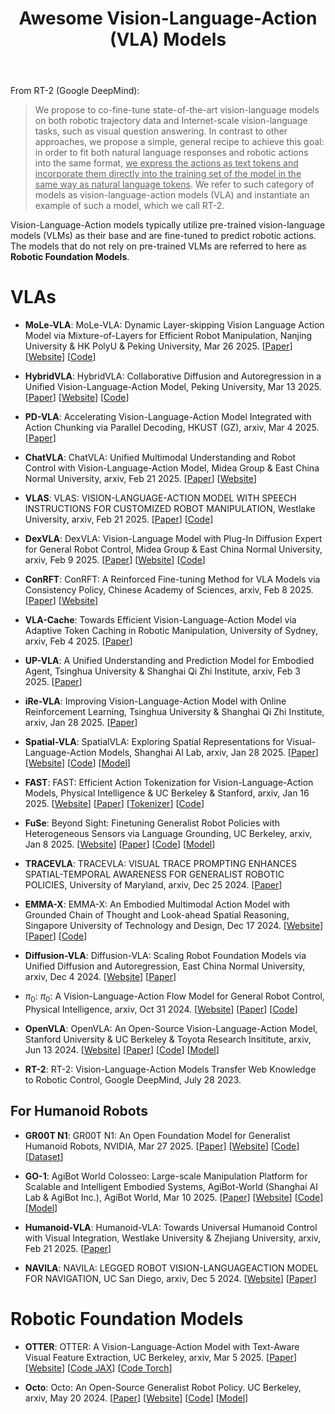#+title: Awesome Vision-Language-Action (VLA) Models
#+latex_header: usepackage{arev}


From RT-2 (Google DeepMind):

#+begin_quote
We propose to co-fine-tune state-of-the-art vision-language models on both robotic trajectory data and Internet-scale vision-language tasks, such as visual question answering. In contrast to other approaches, we propose a simple, general recipe to achieve this goal: in order to fit both natural language responses and robotic actions into the same format, _we express the actions as text tokens and incorporate them directly into the training set of the model in the same way as natural language tokens_. We refer to  such category of models as vision-language-action models (VLA) and instantiate an example of such a model, which we call RT-2.
#+end_quote

Vision-Language-Action models typically utilize pre-trained vision-language models (VLMs) as their base and are fine-tuned to predict robotic actions. The models that do not rely on pre-trained VLMs are referred to here as *Robotic Foundation Models*.

* VLAs

- *MoLe-VLA*: MoLe-VLA: Dynamic Layer-skipping Vision Language Action Model via  Mixture-of-Layers for Efficient Robot Manipulation, Nanjing University & HK PolyU & Peking University, Mar 26 2025. [[[http://arxiv.org/abs/2503.20384][Paper]]] [[[https://sites.google.com/view/mole-vla][Website]]] [[[https://github.com/RoyZry98/MoLe-VLA-Pytorch/][Code]]]

- *HybridVLA*: HybridVLA: Collaborative Diffusion and Autoregression in  a Unified Vision-Language-Action Model, Peking University, Mar 13 2025. [[[http://arxiv.org/abs/2503.10631][Paper]]] [[[https://hybrid-vla.github.io][Website]]] [[[https://github.com/PKU-HMI-Lab/Hybrid-VLA][Code]]]

- *PD-VLA*: Accelerating Vision-Language-Action Model Integrated with Action  Chunking via Parallel Decoding, HKUST (GZ), arxiv, Mar 4 2025. [[[http://arxiv.org/abs/2503.02310][Paper]]]

- *ChatVLA*: ChatVLA: Unified Multimodal Understanding and Robot Control  with Vision-Language-Action Model, Midea Group & East China Normal University, arxiv, Feb 21 2025. [[[http://arxiv.org/abs/2502.14420][Paper]]] [[[https://chatvla.github.io/][Website]]]

- *VLAS*: VLAS: VISION-LANGUAGE-ACTION MODEL WITH  SPEECH INSTRUCTIONS FOR CUSTOMIZED ROBOT  MANIPULATION, Westlake University, arxiv, Feb 21 2025. [[[http://arxiv.org/abs/2502.13508][Paper]]] [[[https://github.com/whichwhichgone/VLAS][Code]]]

- *DexVLA*: DexVLA: Vision-Language Model with Plug-In Diffusion Expert for General Robot Control, Midea Group & East China Normal University, arxiv, Feb 9 2025. [[[http://arxiv.org/abs/2502.05855][Paper]]] [[[https://dex-vla.github.io/][Website]]] [[[https://github.com/lesjie-wen/dexvla][Code]]]

- *ConRFT*: ConRFT: A Reinforced Fine-tuning Method for  VLA Models via Consistency Policy, Chinese Academy of Sciences, arxiv, Feb 8 2025. [[[http://arxiv.org/abs/2502.05450][Paper]]] [[[https://cccedric.github.io/conrft/][Website]]]

- *VLA-Cache*: Towards Efficient Vision-Language-Action Model via Adaptive  Token Caching in Robotic Manipulation, University of Sydney, arxiv, Feb 4 2025. [[[http://arxiv.org/abs/2502.02175][Paper]]]

- *UP-VLA*: A Unified Understanding and Prediction Model for Embodied Agent, Tsinghua University & Shanghai Qi Zhi Institute, arxiv, Feb 3 2025. [[[http://arxiv.org/abs/2501.18867][Paper]]]

- *iRe-VLA*: Improving Vision-Language-Action Model with  Online Reinforcement Learning, Tsinghua University & Shanghai Qi Zhi Institute, arxiv, Jan 28 2025. [[[http://arxiv.org/abs/2501.16664][Paper]]]

- *Spatial-VLA*: SpatialVLA: Exploring Spatial Representations for  Visual-Language-Action Models, Shanghai AI Lab, arxiv, Jan 28 2025. [[[https://arxiv.org/abs/2501.15830][Paper]]] [[[https://spatialvla.github.io][Website]]] [[[https://github.com/SpatialVLA/SpatialVLA][Code]]] [[[https://huggingface.co/collections/IPEC-COMMUNITY/foundation-vision-language-action-model-6795eb96a9c661f90236acbb][Model]]]

- *FAST*: FAST: Efficient Action Tokenization for  Vision-Language-Action Models, Physical Intelligence & UC Berkeley & Stanford, arxiv, Jan 16 2025. [[[https://pi.website/research/fast][Website]]] [[[http://arxiv.org/abs/2501.09747][Paper]]] [[[https://huggingface.co/physical-intelligence/fast][Tokenizer]]] [[[https://github.com/Physical-Intelligence/openpi][Code]]]

- *FuSe*: Beyond Sight: Finetuning Generalist Robot Policies with  Heterogeneous Sensors via Language Grounding, UC Berkeley, arxiv, Jan 8 2025. [[[https://fuse-model.github.io/][Website]]] [[[http://arxiv.org/abs/2501.04693][Paper]]] [[[https://github.com/fuse-model/FuSe][Code]]] [[[https://huggingface.co/datasets/oier-mees/FuSe][Model]]]

- *TRACEVLA*: TRACEVLA: VISUAL TRACE PROMPTING ENHANCES  SPATIAL-TEMPORAL AWARENESS FOR GENERALIST  ROBOTIC POLICIES, University of Maryland, arxiv, Dec 25 2024. [[[http://arxiv.org/abs/2412.10345][Paper]]]

- *EMMA-X*: EMMA-X: An Embodied Multimodal Action Model with Grounded Chain of Thought and Look-ahead Spatial Reasoning, Singapore University of Technology and Design, Dec 17 2024. [[[https: //declare-lab.github.io/Emma-X/][Website]]] [[[http://arxiv.org/abs/2412.11974][Paper]]] [[[https://github.com/declare-lab/Emma-X][Code]]]

- *Diffusion-VLA*: Diffusion-VLA:  Scaling Robot Foundation Models via Unified Diffusion and Autoregression, East China Normal University, arxiv, Dec 4 2024. [[[https://diffusion-vla.github.io/][Website]]] [[[http://arxiv.org/abs/2412.03293][Paper]]]

- $\pi_0$: $\pi_0$: A Vision-Language-Action Flow Model for  General Robot Control, Physical Intelligence, arxiv, Oct 31 2024. [[[https://physicalintelligence.company/blog/pi0][Website]]] [[[http://arxiv.org/abs/2410.24164][Paper]]] [[[https://github.com/Physical-Intelligence/openpi][Code]]]

- *OpenVLA*: OpenVLA: An Open-Source Vision-Language-Action Model, Stanford University & UC Berkeley & Toyota Research Insititute, arxiv, Jun 13 2024. [[[https://openvla.github.io][Website]]] [[[http://arxiv.org/abs/2412.03293][Paper]]] [[[https://github.com/openvla/openvla][Code]]] [[[https://huggingface.co/openvla][Model]]]

- *RT-2*: RT-2: Vision-Language-Action Models Transfer Web Knowledge to Robotic Control, Google DeepMind, July 28 2023.


** For Humanoid Robots

- *GR00T N1*: GR00T N1: An Open Foundation Model for Generalist Humanoid Robots, NVIDIA, Mar 27 2025. [[[http://arxiv.org/abs/2503.14734][Paper]]] [[[https://developer.nvidia.com/isaac/gr00t][Website]]] [[[https://github.com/NVIDIA/Isaac-GR00T][Code]]] [[[https://huggingface.co/datasets/nvidia/PhysicalAI-Robotics-GR00T-X-Embodiment-Sim][Dataset]]]

- *GO-1*: AgiBot World Colosseo: Large-scale Manipulation Platform  for Scalable and Intelligent Embodied Systems, AgiBot-World (Shanghai AI Lab & AgiBot Inc.), AgiBot World, Mar 10 2025. [[[https://agibot-world.com/blog/go1#:~:text=Paper:-,agibot_go1.pdf][Paper]]] [[[https://agibot-world.com][Website]]] [[[https://github.com/OpenDriveLab/Agibot-World][Code]]] [[[https://huggingface.co/agibot-world][Model]]]

- *Humanoid-VLA*: Humanoid-VLA: Towards Universal Humanoid Control with Visual Integration, Westlake University & Zhejiang University, arxiv, Feb 21 2025. [[[http://arxiv.org/abs/2502.14795][Paper]]]

- *NAVILA*: NAVILA: LEGGED ROBOT VISION-LANGUAGEACTION MODEL FOR NAVIGATION, UC San Diego, arxiv, Dec 5 2024. [[[https://navila-bot.github.io/][Website]]] [[[http://arxiv.org/abs/2412.04453][Paper]]]


* Robotic Foundation Models

- *OTTER*: OTTER: A Vision-Language-Action Model with Text-Aware Visual Feature Extraction, UC Berkeley, arxiv, Mar 5 2025. [[[http://arxiv.org/abs/2503.03734][Paper]]] [[[https://ottervla.github.io/][Website]]] [[[https://github.com/FangchenLiu/otter_jax][Code JAX]]] [[[https://github.com/Max-Fu/otter][Code Torch]]]

- *Octo*: Octo: An Open-Source Generalist Robot Policy. UC Berkeley, arxiv, May 20 2024. [[[https://arxiv.org/abs/2405.12213][Paper]]] [[[https://octo-models.github.io][Website]]] [[[https://github.com/octo-models/octo][Code]]] [[[https://huggingface.co/rail-berkeley][Model]]]
